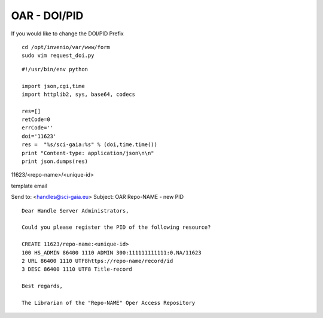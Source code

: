=============
OAR - DOI/PID
=============

If you would like to change the DOI/PID Prefix


::

	cd /opt/invenio/var/www/form
	sudo vim request_doi.py


::


	#!/usr/bin/env python

	import json,cgi,time
	import httplib2, sys, base64, codecs

	res=[]
	retCode=0
	errCode=''
	doi='11623' 
	res =  "%s/sci-gaia:%s" % (doi,time.time())
	print "Content-type: application/json\n\n"
	print json.dumps(res)



11623/<repo-name>/<unique-id>




template email 

Send to: <handles@sci-gaia.eu>
Subject: OAR Repo-NAME - new PID

::

	Dear Handle Server Administrators,

	Could you please register the PID of the following resource?

	CREATE 11623/repo-name:<unique-id>
	100 HS_ADMIN 86400 1110 ADMIN 300:111111111111:0.NA/11623
	2 URL 86400 1110 UTF8https://repo-name/record/id  
	3 DESC 86400 1110 UTF8 Title-record

	Best regards,

	The Librarian of the "Repo-NAME" Oper Access Repository


